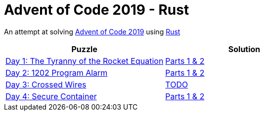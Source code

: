 = Advent of Code 2019 - Rust

An attempt at solving http://adventofcode.com/2019[Advent of Code 2019] using https://rust-lang.org/[Rust]

|===
|Puzzle |Solution

|https://adventofcode.com/2019/day/1[Day 1: The Tyranny of the Rocket Equation]
|https://github.com/andyrbell/advent-of-code-2019/blob/master/src/day01.rs[Parts 1 & 2]

|https://adventofcode.com/2019/day/2[Day 2: 1202 Program Alarm]
|https://github.com/andyrbell/advent-of-code-2019/blob/master/src/day02.rs[Parts 1 & 2]

|https://adventofcode.com/2019/day/3[Day 3: Crossed Wires]
|https://github.com/andyrbell/advent-of-code-2019/blob/master/src/day03.rs[TODO]

|https://adventofcode.com/2019/day/4[Day 4: Secure Container]
|https://github.com/andyrbell/advent-of-code-2019/blob/master/src/day04.rs[Parts 1 & 2]
|===
